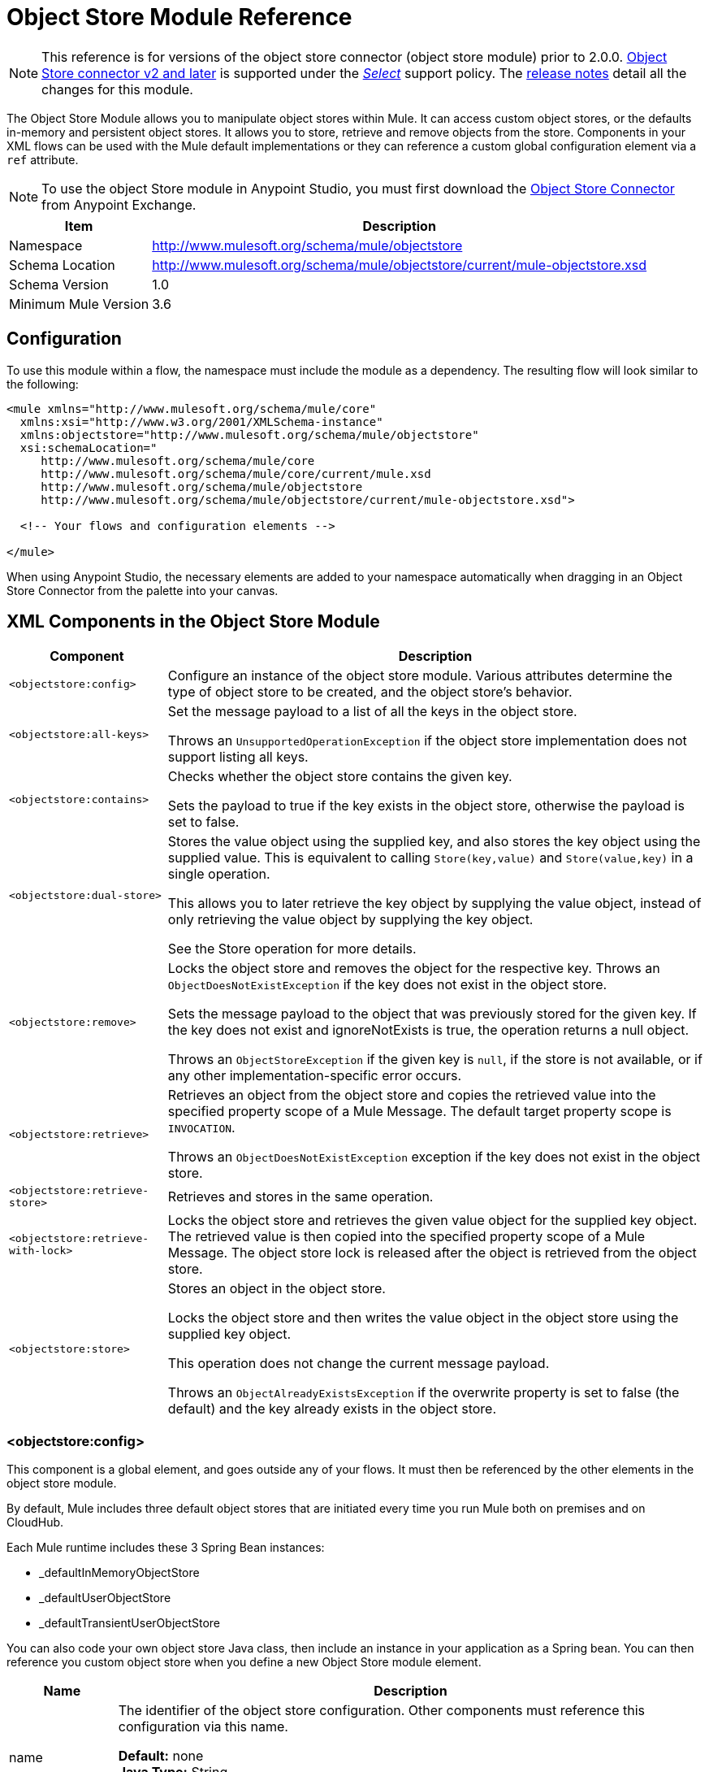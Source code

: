 = Object Store Module Reference
:keywords: anypoint studio, object store, persist data

[NOTE]
This reference is for versions of the object store connector (object store module) prior to 2.0.0. link:/mule-user-guide/v/3.9/object-store-connector[Object Store connector v2 and later] is supported under the link:/mule-user-guide/v/3.9/anypoint-connectors#connector-support-categories[_Select_] support policy.  The link:/release-notes/objectstore-connector-release-notes[release notes] detail all the changes for this module.

The Object Store Module allows you to manipulate object stores within Mule. It can access custom object stores, or the defaults in-memory and persistent object stores. It allows you to store, retrieve and remove objects from the store.
Components in your XML flows can be used with the Mule default implementations or they can reference a custom global configuration element via a `ref` attribute.

[NOTE]
====
To use the object Store module in Anypoint Studio, you must first download the https://www.anypoint.mulesoft.com/exchange/org.mule.modules/mule-module-objectstore/[Object Store Connector] from  Anypoint Exchange.
====

[%header%autowidth.spread]
|===
|Item |Description
|Namespace |http://www.mulesoft.org/schema/mule/objectstore
|Schema Location |	http://www.mulesoft.org/schema/mule/objectstore/current/mule-objectstore.xsd
|Schema Version	| 1.0
|Minimum Mule Version |3.6
|===

== Configuration

To use this module within a flow, the namespace must include the module as a dependency. The resulting flow will look similar to the following:

[source, xml, linenums]
----
<mule xmlns="http://www.mulesoft.org/schema/mule/core"
  xmlns:xsi="http://www.w3.org/2001/XMLSchema-instance"
  xmlns:objectstore="http://www.mulesoft.org/schema/mule/objectstore"
  xsi:schemaLocation="
     http://www.mulesoft.org/schema/mule/core
     http://www.mulesoft.org/schema/mule/core/current/mule.xsd
     http://www.mulesoft.org/schema/mule/objectstore
     http://www.mulesoft.org/schema/mule/objectstore/current/mule-objectstore.xsd">

  <!-- Your flows and configuration elements -->

</mule>
----

When using Anypoint Studio, the necessary elements are added to your namespace automatically when dragging in an Object Store Connector from the palette into your canvas.

== XML Components in the Object Store Module

[%header%autowidth.spread]
|===
| Component |Description
|`<objectstore:config>` |
Configure an instance of the object store module. Various attributes determine the type of object store to be created, and the object store's behavior.

|`<objectstore:all-keys>` |
Set the message payload to a list of all the keys in the object store.

Throws an `UnsupportedOperationException` if the object store implementation does not support listing all keys.
|`<objectstore:contains>` |
Checks whether the object store contains the given key.

Sets the payload to true if the key exists in the object store, otherwise the payload is set to false.
|`<objectstore:dual-store>` |
Stores the value object using the supplied key, and also stores the key object using the supplied value. This is equivalent to calling `Store(key,value)` and `Store(value,key)` in a single operation.

This allows you to later retrieve the key object by supplying the value object, instead of only retrieving the value object by supplying the key object.

See the Store operation for more details.
|`<objectstore:remove>` |
Locks the object store and removes the object for the respective key. Throws an `ObjectDoesNotExistException` if the key does not exist in the object store.

Sets the message payload to the object that was previously stored for the given key. If the key does not exist and ignoreNotExists is true, the operation returns a null object.

Throws an `ObjectStoreException` if the given key is `null`,  if the store is not available, or if any other implementation-specific error occurs.
|`<objectstore:retrieve>` |
Retrieves an object from the object store and copies the retrieved value into the specified property scope of a Mule Message. The default target property scope is `INVOCATION`.

Throws an `ObjectDoesNotExistException` exception if the key does not exist in the object store.
|`<objectstore:retrieve-store>` |Retrieves and stores in the same operation.
|`<objectstore:retrieve-with-lock>` |
Locks the object store and retrieves the given value object for the supplied key object. The retrieved value is then copied into the specified property scope of a Mule Message. The object store lock is released after the object is retrieved from the object store.
|`<objectstore:store>` |
Stores an object in the object store.

Locks the object store and then writes the value object in the object store using the supplied key object.

This operation does not change the current message payload.

Throws an `ObjectAlreadyExistsException` if the overwrite property is set to false (the default) and the key already exists in the object store.
|===

=== <objectstore:config>

This component is a global element, and goes outside any of your flows. It must then be referenced by the other elements in the object store module.

By default, Mule includes three default object stores that are initiated every time you run Mule both on premises and on CloudHub.

Each Mule runtime includes these 3 Spring Bean instances:

* _defaultInMemoryObjectStore
* _defaultUserObjectStore
* _defaultTransientUserObjectStore

You can also code your own object store Java class, then include an instance in your application as a Spring bean. You can then reference you custom object store when you define a new Object Store module element.

[%header%autowidth.spread]
|===
|Name |Description
|name |The identifier of the object store configuration. Other components must reference this configuration via this name.

*Default:* none +
*Java Type:* String +
*MIME Type:* */* +
*Encoding:* UTF-8
|doc:name |The string displayed in Anypoint Studio.

*Default:* none +
*Java Type:* String +
*MIME Type:* */* +
*Encoding:* UTF-8
|partition |Name of the partition. If set, and an object store is specified in the objectstore-ref attribute, the given Object Store must be partitionable.

*Default:* none +
*Java Type:* String +
*MIME Type:* */* +
*Encoding:* UTF-8
|objectStore-ref |Optional. Reference to an object store bean. If not specified, one of the defaults is used depending on the context (stand-alone Mule runtime, Mule runtime cluster, or CloudHub cluster). You can also specify one of the default object stores by name `_defaultInMemoryObjectStore`, `_defaultUserObjectStore`, or `_defaultTransientUserObjectStore`.

*Default:* none +
*Java Type:* String +
*MIME Type:* none +
*Encoding:* none
|entryTtl |Time To Live for stored values in milliseconds. If using this parameter, maxEntries and expirationInterval are mandatory.

*Default:* none +
*Java Type:* Int +
*MIME Type:* */* +
*Encoding:* UTF-8
|expirationInterval |Specifies the expiration check interval in milliseconds.

*Default:* none +
*Java Type:* Int +
*MIME Type:* */* +
*Encoding:* none
|maxEntries |Specifies the maximum number of entries.

*Default:* none +
*Java Type:* Int +
*MIME Type:* */* +
*Encoding:* none
|persistent |Specifies if the required store needs to be
persistent or not (this argument is ignored if the
object store is passed by ref using the objectStore-ref attribute,
or if no partition name is defined).
If persistent is `false`, then data may be lost when a
Mule runtime restarts.

*Default:* `false` +
*Java Type:* boolean +
*MIME Type:* */* +
*Encoding:* none
|===

The following is an example objectstore configuration that specifies a partition named `customers` within the defaultUserObjectStore, and specifying that the object store should be persistent.

[source, xml]
----
<objectstore:config name="ObjectStore__Configuration" partition="customer"  persistent="true"/>
----

If you do not specify a value for the objectstore-ref, the _defaultUserObjectStore is used, which is equivalent to this configuration:

[source, xml]
----
<objectstore:config name="ObjectStore__Configuration" objectstore-ref="_defaultUserObjectStore"  persistent="true"/>
----

If you don't want to use one of the default object stores, you can define your own Java bean and reference it instead in the objectstore-ref attribute.

=== <objectstore:all-keys>

Returns a list of all the keys in the object store.

NOTE: Not all stores support this method. If the method is not supported, a `java.lang.UnsupportedOperationException` is thrown.

==== XML Sample

[source, xml]
----
<objectstore:retrieve-all-keys config-ref="config-name"/>
----

==== Attributes

[%header%autowidth.spread]
|===
|Name |Description
|config-ref |Optional. Specify which objectstore configuration to use. Otherwise the default objectstore configuration is used.
|===

==== Returned Message Payload

[%header%autowidth.spread]
|===
|Return Type |Description
|List<String> |A java.util.List with all the keys in the store.
|===

==== Throws

[%header%autowidth.spread]
|===
|Exception Type |Description
|org.mule.api.store.ObjectStoreException | If an exception occurs while collecting the list of all keys.
|java.lang.UnsupportedOperationException | *IMPORTANT:* Not all stores support this method. This exception type is thrown if the allKeys() method is  not supported by the current object store implementation type.
|===

=== <objectstore:contains>

Checks whether the object store contains the given key.

==== XML Sample

[source, xml]
----
<objectstore:contains key="mykey" config-ref="config-name"/>
----

==== Attributes

[%header%autowidth.spread]
|===
|Name |Description
|config-ref |Optional. Specify which configuration to use.

*Default:* none +
*Java Type:* none +
*MIME Type:* none +
*Encoding:* none
|key |The identifier key object to validate in the object store.

*Default:* none +
*Java Type:* String +
*MIME Type:* */* +
*Encoding:* UTF-8
|===

==== Returned Message Payload

[%header%autowidth.spread]
|===
|Return Type |Description
|boolean |`true` if the object store contains the key, `false` if it doesn't.
|===

==== Throws

[%header%autowidth.spread]
|===
|*Exception Type*	| *Description*
|org.mule.api.store.ObjectStoreException | If the provided key is `null`.
|===

=== <objectstore:dual-store>

Stores a value using a key, and also stores a key using a value. This is equivalent to calling store(key,value) and then store(value,key).

This allows you to later search for this key/value pair using either the key or the value object.

If an exception is thrown, it rolls back both operations.

There is also an option to indicate if the key would be overwritten or not.

==== XML Sample

[source, xml]
----
<objectstore:dual-store key="mykey" value-ref="#[payload]" config-ref="config-name"/>
----
==== Attributes

[%header%autowidth.spread]
|===
|Name |Description
|config-ref |Optional. Specify which configuration to use.

*Default:* none +
*Java Type:* none +
*MIME Type:* none +
*Encoding:* none
|key |The identifier of the object store in the first store operation, but also the value to store in the second store operation.
You can use a MEL expression to set this object, such as: +
`&#x0023;['new value']`

If you want this to be the payload, then use: +
`value-ref="&#x0023;[message.payload]"`.

*Default:* none +
*Java Type:* String +
*MIME Type:* */* +
*Encoding:* UTF-8
|value-ref |The object to store in the first store operation, but also the key to use for the second store operation. You can use a MEL expression to set this object, such as: +
`&#x0023;['new value']`

If you want this to be the payload, then use: +
`value-ref="&#x0023;[message.payload]"`.

*Default:* none +
*Java Type:* Serializable +
*MIME Type:* */* +
*Encoding:* none
|overwrite |True if you want to overwrite the existing object. This choice applies to both store operations. If either the key and/or value object's already exist as keys in the object store, then that key is overwritten with the new value.

*Default:* `false` +
*Java Type:* boolean +
*MIME Type:* */* +
*Encoding:* none
|===

==== Throws

[%header%autowidth.spread]
|===
|Exception Type| Description
|org.mule.api.store.ObjectStoreException |If the given key cannot be stored or is `null`.
|org.mule.api.store.ObjectStoreNotAvaliableException |If the store is not available or any other implementation-specific error occurred.
|org.mule.api.store.ObjectAlreadyExistsException |If an attempt is made to store an object for a key that already has an object associated. Only thrown if overwrite is false.
|===

=== <objectstore:remove>

Remove the object for the respective key. This operation can fail silently based on the value passed in ignoreNotExists.

==== XML Sample

[source, xml]
----
<objectstore:remove key="mykey" config-ref="config-name"/>
----

==== Attributes

[%header%autowidth.spread]
|===
|Name |Description
|config-ref |Optional. Specify which objectstore configuration to use.

*Default:* none +
*Java Type:* none +
*MIME Type:* none +
*Encoding:* none
|key |The identifier of the object to remove.

*Default:* none +
*Java Type:* String +
*MIME Type:* */* +
*Encoding:* UTF-8
|ignoreNotExists |`false` | Indicates if the operation ignores `NotExistsException` from the ObjectStore.

*Default:* `false` +
*Java Type:* boolean +
*MIME Type:* */* +
*Encoding:* none
|===

==== Returned Message Payload

[%header%autowidth.spread]
|===
|Return Type |Description
|Object |The object that was previously stored for the given key. If the key does not exist and `ignoreNotExists` is true, the operation returns a null object.
|===

==== Throws

[%header%autowidth.spread]
|===
|Exception Type |Description
|org.mule.api.store.ObjectStoreException | If the given key is `null` or if the store is not available or any other implementation-specific error occurred.
|org.mule.api.store.ObjectDoesNotExistException |If no value for the given key was previously stored.
|===

=== <objectstore:retrieve>

Retrieve an object from the object store and make it available in the specified property scope of a Mule Message.

==== XML Sample

[source, xml]
----
<objectstore:retrieve key="mykey" defaultValue-ref="#[string:myValue]" config-ref="config-name"/>
----

==== Attributes

[%header%autowidth.spread]
|===
|Name |Description
|config-ref |Optional. Specify which configuration to use.

*Default:* none +
*Java Type:* none +
*MIME Type:* none +
*Encoding:* none
|key |The identifier of the object to retrieve.

*Default:* none +
*Java Type:* String +
*MIME Type:* */* +
*Encoding:* UTF-8
|defaultValue |Optional. The default value if the key does not exist.

*Default:* none +
*Java Type:* Object +
*MIME Type:* */* +
*Encoding:* none
|targetProperty |Optional. The Mule Message property where the retrieved value is stored.

*Default:* none +
*Java Type:* String +
*MIME Type:* */* +
*Encoding:* UTF-8
|targetScope |The Mule Message property scope, only used when `targetProperty` is specified.

*Default:* INVOCATION +
*Java Type:* MulePropertyScope +
*MIME Type:* */* +
*Encoding:* none
|muleMessage |Injected Mule Message

*Default:* none +
*Java Type:* MuleMessage +
*MIME Type:* */* +
*Encoding:* none
|===

==== Returns

[%header%autowidth.spread]
|===
|Return Type |Description
|Object |The object associated with the given key. If no object for the given key was found this method throws an `org.mule.api.store.ObjectDoesNotExistException`.
|===

==== Throws

[%header%autowidth.spread]
|===
|Exception Type |Description
|org.mule.api.store.ObjectStoreException |If the given key is `null`.
|org.mule.api.store.ObjectStoreNotAvaliableException |If  the store is not available or any other implementation-specific error occurred.
|org.mule.api.store.ObjectDoesNotExistException |If no value for the given key was previously stored.|
|===


=== <objectstore:retrieve-store>

Retrieve and Store in one single operation.

==== XML Sample

[source, xml]
----
<objectstore:retrieve-store key="mykey" defaultValue-ref="#[string:myValue]" storeValue-ref="#[string:myValue]" config-ref="config-name"/>
----

==== Attributes

[%header%autowidth.spread]
|===
|Name |Description
|config-ref |Optional. Specify which configuration to use.

*Default:* none +
*Java Type:* none +
*MIME Type:* none +
*Encoding:* none
|key |The identifier of the object to retrieve.

*Default:* none +
*Java Type:* String +
*MIME Type:* */* +
*Encoding:* UTF-8
|defaultValue |Optional. The default value if the key does not exist.

*Default:* none +
*Java Type:* Object +
*MIME Type:* */* +
*Encoding:* none
|storeValue |The object to store. If you want this to be the payload then use: +
`value-ref="&#x0023;[payload]"`.

*Default:* none +
*Java Type:* Serializable +
*MIME Type:* */* +
*Encoding:* none
|targetProperty |Optional. The Mule Message property where the retrieved value is stored.

*Default:* none +
*Java Type:* String +
*MIME Type:* */* +
*Encoding:* UTF-8
|targetScope |The Mule Message property scope, only used when targetProperty is specified.

*Default:* INVOCATION +
*Java Type:* MulePropertyScope +
*MIME Type:* */* +
*Encoding:* none
|muleMessage |Injected Mule Message

*Default:* none +
*Java Type:* MuleMessage +
*MIME Type:* */* +
*Encoding:* none
|===

==== Returned Message Payload

[%header%autowidth.spread]
|===
|Return Type |Description
|Object |The object associated with the given key. If no object for the given key was found this method returns the defaultValue
|===

==== Throws

[%header%autowidth.spread]
|===
|Exception Type |Description
|org.mule.api.store.ObjectStoreException |If the given key is `null`.
|org.mule.api.store.ObjectStoreNotAvaliableException |If the store is not available or any other implementation-specific error occurred.
|org.mule.api.store.ObjectDoesNotExistException |If no value for the given key was previously stored.
|===

=== <objectstore:retrieve-with-lock>

Retrieve the given object with lock from the object store and make it available in the specified property scope of a Mule Message.

==== XML Sample

[source, xml]
----
<objectstore:retrieve-with-lock key="mykey" defaultValue-ref="#[string:myValue]" config-ref="config-name"/>
----

==== Attributes


[%header%autowidth.spread]
|===
|Name |Description
|config-ref |Optional. Specify which configuration to use.

*Default:* none +
*Java Type:* none +
*MIME Type:* none +
*Encoding:* none
|key |The identifier of the object to retrieve.

*Default:* none +
*Java Type:* String +
*MIME Type:* */* +
*Encoding:* UTF-8
|defaultValue |Optional. The default value if the key does not exist.

*Default:* none +
*Java Type:* Object +
*MIME Type:* */* +
*Encoding:* none
|targetProperty |Optional. The Mule Message property where the retrieved value is stored.

*Default:* none +
*Java Type:* String +
*MIME Type:* */* +
*Encoding:* UTF-8
|targetScope |The Mule Message property scope, only used when targetProperty is specified.

*Default:* INVOCATION +
*Java Type:* MulePropertyScope +
*MIME Type:* */* +
*Encoding:* none
|muleMessage |Injected Mule Message

*Default:* none +
*Java Type:* MuleMessage +
*MIME Type:* */* +
*Encoding:* none
|===

==== Returns

[%header%autowidth.spread]
|===
|Return Type |Description
|Object |The object associated with the given key. If no object for the given key was found this method throws an `org.mule.api.store.ObjectDoesNotExistException`.
|===

==== Throws

[%header%autowidth.spread]
|===
|Exception Type |Description
|org.mule.api.store.ObjectStoreException |If the given key is `null`.
|org.mule.api.store.ObjectStoreNotAvaliableException |If  the store is not available or any other implementation-specific error occurred.
|org.mule.api.store.ObjectDoesNotExistException |If no value for the given key was previously stored.
|===

=== <objectstore:store>

Stores an object in the object store. This allows an option to indicate if key would be overwritten or not.

==== XML Sample

[source, xml]
----
<objectstore:store key="mykey" value-ref="#[payload]" config-ref="config-name"/>
----

==== Attributes

[%header%autowidth.spread]
|===
|Name |Description
|config-ref |Optional. Specify which configuration to use.

*Default:* none +
*Java Type:* none +
*MIME Type:* none +
*Encoding:* none
|key |The identifier of the object to store.

*Default:* none +
*Java Type:* String +
*MIME Type:* */* +
*Encoding:* UTF-8
|value |The object to store. If you want this to be the payload then use: +
`value-ref="&#x0023;[payload]"`.

*Default:* none +
*Java Type:* Serializable +
*MIME Type:* */* +
*Encoding:* none
|overwrite|True if you want to overwrite the existing object.

*Default:* `False` +
*Java Type:* Boolean +
*MIME Type:* */* +
*Encoding:* none
|===

==== Throws

[%header%autowidth.spread]
|===
|Exception Type |Description
|org.mule.api.store.ObjectStoreException | If the given key cannot be stored, or is `null`.
|org.mule.api.store.ObjectStoreNotAvaliableException | If  the store is not available or any other implementation-specific error occurred.
|org.mule.api.store.ObjectAlreadyExistsException | If the key already exists in the object store, and that key already has an associated value object. Only thrown if overwrite is false.
|===

== See Also

* link:/mule-user-guide/v/3.9/mule-object-stores[Mule Object Stores]
* link:/runtime-manager/managing-application-data-with-object-stores[Managing Application Data Storage with Object Stores]

